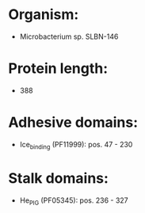* Organism:
- Microbacterium sp. SLBN-146
* Protein length:
- 388
* Adhesive domains:
- Ice_binding (PF11999): pos. 47 - 230
* Stalk domains:
- He_PIG (PF05345): pos. 236 - 327

